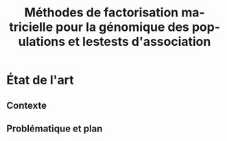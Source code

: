 # -*- coding: utf-8 -*-
# -*- mode: org -*-

#+TITLE: Méthodes de factorisation matricielle pour la génomique des populations et lestests d'association
#+AUTHOR:      Kevin Caye

#+LANGUAGE:  en
#+STARTUP: overview indent inlineimages logdrawer
#+OPTIONS: H:5 author:nil email:nil creator:nil timestamp:nil skip:nil toc:nil ^:nil
#+TAGS: noexport(n) deprecated(d)
#+EXPORT_SELECT_TAGS: export
#+EXPORT_EXCLUDE_TAGS: noexport

# #+LATEX_CLASS: IEEEtran
#+LaTeX_CLASS: article
# #+LaTeX_CLASS: acm-proc-article-sp

#+BABEL: :session *R* :cache yes :results output graphics :exports both :tangle yes 

* État de l'art 
** Contexte
** 
** Problématique et plan
